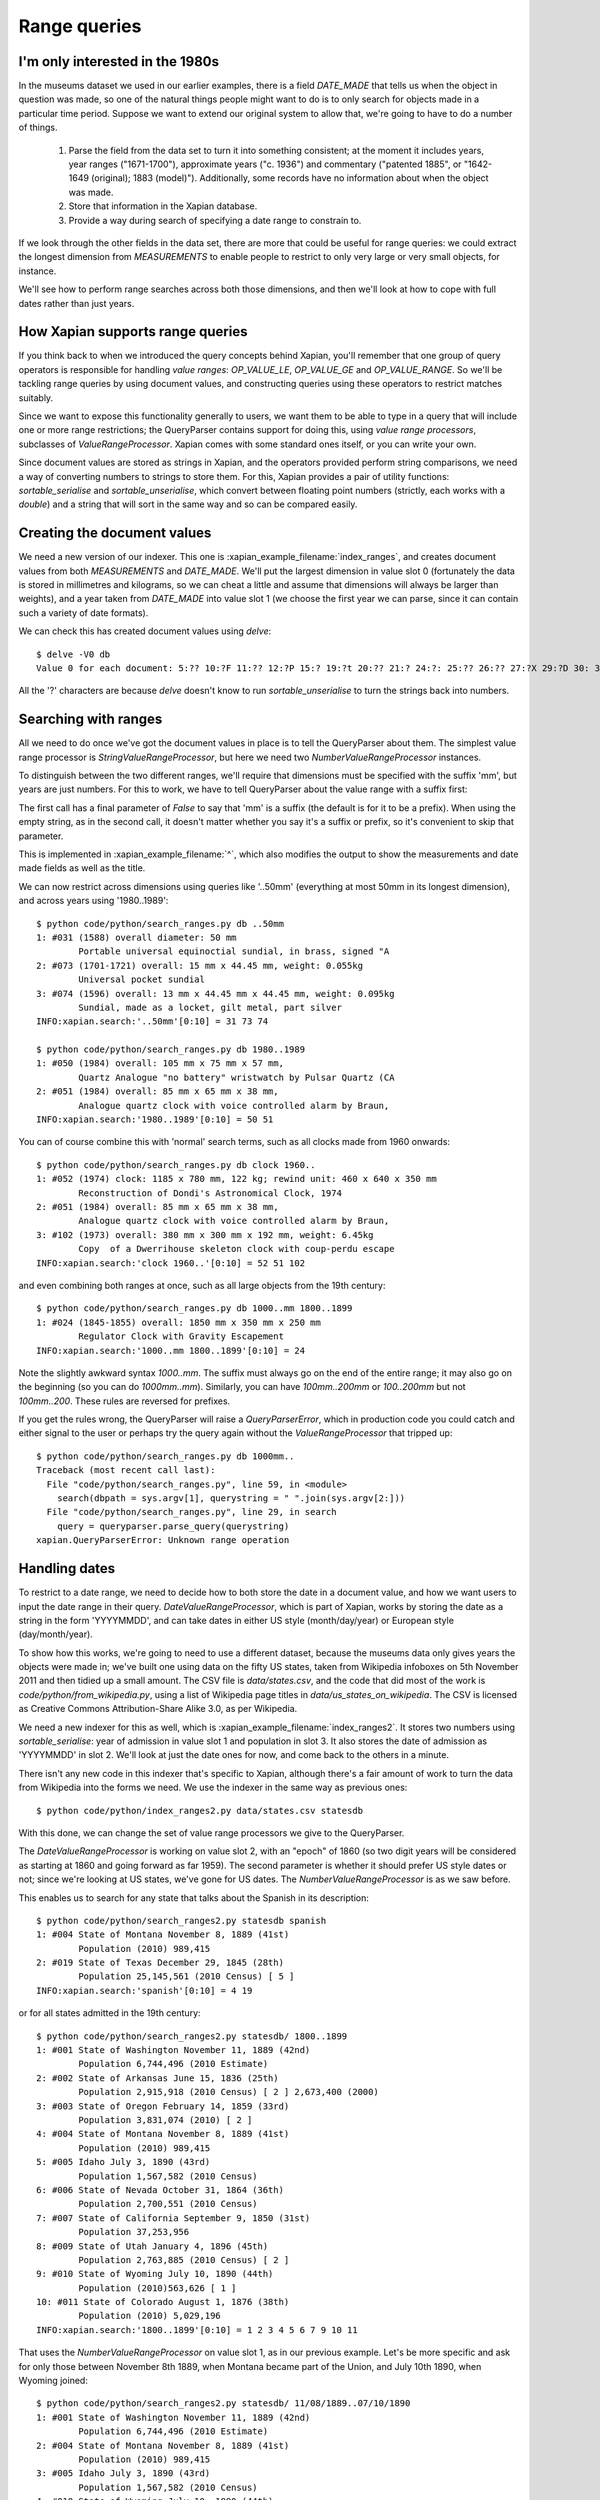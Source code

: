 .. Copyright (C) 2011 James Aylett

Range queries
=============

.. todo:: check valueranges.rst to see if anything else needs moving across

I'm only interested in the 1980s
--------------------------------

In the museums dataset we used in our earlier examples, there is a
field `DATE_MADE` that tells us when the object in question was made,
so one of the natural things people might want to do is to only search
for objects made in a particular time period. Suppose we want to
extend our original system to allow that, we're going to have to do a
number of things.

 1. Parse the field from the data set to turn it into something consistent;
    at the moment it includes years, year ranges ("1671-1700"), approximate
    years ("c. 1936") and commentary ("patented 1885", or "1642-1649
    (original); 1883 (model)"). Additionally, some records have no
    information about when the object was made.
 2. Store that information in the Xapian database.
 3. Provide a way during search of specifying a date range to constrain to.

If we look through the other fields in the data set, there are more
that could be useful for range queries: we could extract the longest
dimension from `MEASUREMENTS` to enable people to restrict to only
very large or very small objects, for instance.

We'll see how to perform range searches across both those dimensions,
and then we'll look at how to cope with full dates rather than just
years.


How Xapian supports range queries
---------------------------------

If you think back to when we introduced the query concepts behind
Xapian, you'll remember that one group of query operators is
responsible for handling *value ranges*: `OP_VALUE_LE`, `OP_VALUE_GE`
and `OP_VALUE_RANGE`. So we'll be tackling range queries by using
document values, and constructing queries using these operators to
restrict matches suitably.

Since we want to expose this functionality generally to users, we want
them to be able to type in a query that will include one or more range
restrictions; the QueryParser contains support for doing this, using
*value range processors*, subclasses of `ValueRangeProcessor`. Xapian
comes with some standard ones itself, or you can write your own.

Since document values are stored as strings in Xapian, and the
operators provided perform string comparisons, we need a way of
converting numbers to strings to store them. For this, Xapian provides
a pair of utility functions: `sortable_serialise` and
`sortable_unserialise`, which convert between floating point numbers
(strictly, each works with a `double`) and a string that will sort in
the same way and so can be compared easily.

Creating the document values
----------------------------

We need a new version of our indexer. This one is
:xapian_example_filename:`index_ranges`, and creates document values from both
`MEASUREMENTS` and `DATE_MADE`. We'll put the largest dimension in
value slot 0 (fortunately the data is stored in millimetres and
kilograms, so we can cheat a little and assume that dimensions will
always be larger than weights), and a year taken from `DATE_MADE` into
value slot 1 (we choose the first year we can parse, since it can
contain such a variety of date formats).

.. xapianexample:: index_ranges

We can check this has created document values using `delve`::

    $ delve -V0 db
    Value 0 for each document: 5:?? 10:?F 11:?? 12:?P 15:? 19:?t 20:?? 21:? 24:?: 25:?? 26:?? 27:?X 29:?D 30: 31:?@ 33:?` 34:?0 35:?? 36:? 37:?? 38:?( 39:?T 42:?2 45:?@ 46:?P 50:?? 51:?P 52:̡ 54:è 55:?? 56:?P 59:?` 61:?( 62:?@ 64:?? 66:?? 67:?` 68:?D33333@ 69:? 70:?? 71:˨ 72:? 73:??fffff? 74:??fffff? 75:?$?????? 76:¿33333@ 77:?>33333@ 78:?? 79:? 80:?P 81:?@ 84:?? 86:?~ 87:?? 88:?(?????? 89:??33333@ 90:??33333@ 91:?| 93:?( 94:?` 97:?? 98:?h 100:? 101:?V 102:??

All the '?' characters are because `delve` doesn't know to run
`sortable_unserialise` to turn the strings back into numbers.

Searching with ranges
---------------------

All we need to do once we've got the document values in place is to
tell the QueryParser about them. The simplest value range processor is
`StringValueRangeProcessor`, but here we need two
`NumberValueRangeProcessor` instances.

To distinguish between the two different ranges, we'll require that
dimensions must be specified with the suffix 'mm', but years are just
numbers. For this to work, we have to tell QueryParser about the value
range with a suffix first:

.. xapianexample:: search_ranges
    :start-after: and add in value range processors
    :end-before: And parse the query

The first call has a final parameter of `False` to say that 'mm' is a
suffix (the default is for it to be a prefix). When using the empty
string, as in the second call, it doesn't matter whether you say it's
a suffix or prefix, so it's convenient to skip that parameter.


This is implemented in :xapian_example_filename:`^`, which also
modifies the output to show the measurements and date made fields as
well as the title.

We can now restrict across dimensions using queries like '..50mm'
(everything at most 50mm in its longest dimension), and across years
using '1980..1989'::

    $ python code/python/search_ranges.py db ..50mm
    1: #031 (1588) overall diameter: 50 mm
            Portable universal equinoctial sundial, in brass, signed "A
    2: #073 (1701-1721) overall: 15 mm x 44.45 mm, weight: 0.055kg
            Universal pocket sundial
    3: #074 (1596) overall: 13 mm x 44.45 mm x 44.45 mm, weight: 0.095kg
            Sundial, made as a locket, gilt metal, part silver
    INFO:xapian.search:'..50mm'[0:10] = 31 73 74

    $ python code/python/search_ranges.py db 1980..1989
    1: #050 (1984) overall: 105 mm x 75 mm x 57 mm,
            Quartz Analogue "no battery" wristwatch by Pulsar Quartz (CA
    2: #051 (1984) overall: 85 mm x 65 mm x 38 mm,
            Analogue quartz clock with voice controlled alarm by Braun,
    INFO:xapian.search:'1980..1989'[0:10] = 50 51

You can of course combine this with 'normal' search terms, such as all
clocks made from 1960 onwards::

    $ python code/python/search_ranges.py db clock 1960..
    1: #052 (1974) clock: 1185 x 780 mm, 122 kg; rewind unit: 460 x 640 x 350 mm
            Reconstruction of Dondi's Astronomical Clock, 1974
    2: #051 (1984) overall: 85 mm x 65 mm x 38 mm,
            Analogue quartz clock with voice controlled alarm by Braun,
    3: #102 (1973) overall: 380 mm x 300 mm x 192 mm, weight: 6.45kg
            Copy  of a Dwerrihouse skeleton clock with coup-perdu escape
    INFO:xapian.search:'clock 1960..'[0:10] = 52 51 102

and even combining both ranges at once, such as all large objects from the 19th century::

    $ python code/python/search_ranges.py db 1000..mm 1800..1899
    1: #024 (1845-1855) overall: 1850 mm x 350 mm x 250 mm
            Regulator Clock with Gravity Escapement
    INFO:xapian.search:'1000..mm 1800..1899'[0:10] = 24

Note the slightly awkward syntax *1000..mm*. The suffix must always go
on the end of the entire range; it may also go on the beginning (so
you can do *1000mm..mm*). Similarly, you can have *100mm..200mm* or
*100..200mm* but not *100mm..200*. These rules are reversed for
prefixes.

If you get the rules wrong, the QueryParser will raise a
`QueryParserError`, which in production code you could catch and
either signal to the user or perhaps try the query again without the
`ValueRangeProcessor` that tripped up::

    $ python code/python/search_ranges.py db 1000mm..
    Traceback (most recent call last):
      File "code/python/search_ranges.py", line 59, in <module>
        search(dbpath = sys.argv[1], querystring = " ".join(sys.argv[2:]))
      File "code/python/search_ranges.py", line 29, in search
        query = queryparser.parse_query(querystring)
    xapian.QueryParserError: Unknown range operation


Handling dates
--------------

To restrict to a date range, we need to decide how to both store the
date in a document value, and how we want users to input the date
range in their query. `DateValueRangeProcessor`, which is part of
Xapian, works by storing the date as a string in the form 'YYYYMMDD',
and can take dates in either US style (month/day/year) or European
style (day/month/year).

To show how this works, we're going to need to use a different
dataset, because the museums data only gives years the objects were
made in; we've built one using data on the fifty US states, taken from
Wikipedia infoboxes on 5th November 2011 and then tidied up a small
amount. The CSV file is `data/states.csv`, and the code that did most
of the work is `code/python/from_wikipedia.py`, using a list of
Wikipedia page titles in `data/us_states_on_wikipedia`. The CSV is
licensed as Creative Commons Attribution-Share Alike 3.0, as per
Wikipedia.

We need a new indexer for this as well, which is
:xapian_example_filename:`index_ranges2`. It stores two numbers using
`sortable_serialise`: year of admission in value slot 1 and population
in slot 3. It also stores the date of admission as 'YYYYMMDD' in
slot 2. We'll look at just the date ones for now, and come back to the
others in a minute.

There isn't any new code in this indexer that's specific to Xapian,
although there's a fair amount of work to turn the data from Wikipedia
into the forms we need. We use the indexer in the same way as previous
ones::

    $ python code/python/index_ranges2.py data/states.csv statesdb

With this done, we can change the set of value range processors we
give to the QueryParser.

.. xapianexample:: search_ranges2
    :marker: date example code

The `DateValueRangeProcessor` is working on value slot 2, with an
"epoch" of 1860 (so two digit years will be considered as starting at
1860 and going forward as far 1959). The second parameter is whether
it should prefer US style dates or not; since we're looking at US
states, we've gone for US dates. The `NumberValueRangeProcessor` is as
we saw before.

This enables us to search for any state that talks about the Spanish
in its description::

    $ python code/python/search_ranges2.py statesdb spanish
    1: #004 State of Montana November 8, 1889 (41st)
            Population (2010) 989,415
    2: #019 State of Texas December 29, 1845 (28th)
            Population 25,145,561 (2010 Census) [ 5 ]
    INFO:xapian.search:'spanish'[0:10] = 4 19

or for all states admitted in the 19th century::

    $ python code/python/search_ranges2.py statesdb/ 1800..1899
    1: #001 State of Washington November 11, 1889 (42nd)
            Population 6,744,496 (2010 Estimate)
    2: #002 State of Arkansas June 15, 1836 (25th)
            Population 2,915,918 (2010 Census) [ 2 ] 2,673,400 (2000)
    3: #003 State of Oregon February 14, 1859 (33rd)
            Population 3,831,074 (2010) [ 2 ]
    4: #004 State of Montana November 8, 1889 (41st)
            Population (2010) 989,415
    5: #005 Idaho July 3, 1890 (43rd)
            Population 1,567,582 (2010 Census)
    6: #006 State of Nevada October 31, 1864 (36th)
            Population 2,700,551 (2010 Census)
    7: #007 State of California September 9, 1850 (31st)
            Population 37,253,956
    8: #009 State of Utah January 4, 1896 (45th)
            Population 2,763,885 (2010 Census) [ 2 ]
    9: #010 State of Wyoming July 10, 1890 (44th)
            Population (2010)563,626 [ 1 ]
    10: #011 State of Colorado August 1, 1876 (38th)
            Population (2010) 5,029,196
    INFO:xapian.search:'1800..1899'[0:10] = 1 2 3 4 5 6 7 9 10 11

That uses the `NumberValueRangeProcessor` on value slot 1, as in our
previous example. Let's be more specific and ask for only those
between November 8th 1889, when Montana became part of the Union, and
July 10th 1890, when Wyoming joined::

    $ python code/python/search_ranges2.py statesdb/ 11/08/1889..07/10/1890
    1: #001 State of Washington November 11, 1889 (42nd)
            Population 6,744,496 (2010 Estimate)
    2: #004 State of Montana November 8, 1889 (41st)
            Population (2010) 989,415
    3: #005 Idaho July 3, 1890 (43rd)
            Population 1,567,582 (2010 Census)
    4: #010 State of Wyoming July 10, 1890 (44th)
            Population (2010)563,626 [ 1 ]
    INFO:xapian.search:'11/08/1889..07/10/1890'[0:10] = 1 4 5 10

That uses the `DateValueRangeProcessor` on value slot 2; it can't cope
with year ranges, which is why we indexed to both slots 1 and 2.

Writing your own ValueRangeProcessor
------------------------------------

We haven't yet done anything with population. What we want is
something that behaves like `NumberValueRangeProcessor`, but knows
what reason possible values are. If we insert it *before* the
`NumberValueRangeProcessor` on slot 1 (year), it can pick up anything
that should be treated as a population, and let everything else be
treated as a year range.

To do this, we need to know how a `ValueRangeProcessor` gets called by
the QueryParser. What happens is that each processor in turn is passed
the start and end of the range. If it doesn't understand the range, it
should return ``Xapian::BAD_VALUENO``.  If it *does* understand the
range, it should return the value number to use with
``Xapian::Query::OP_VALUE_RANGE`` and if it wants to, it can modify
the start and end values (to convert them to the correct format for
the string comparison which ``OP_VALUE_RANGE`` uses).

What we're going to do is to write a custom `ValueRangeProcessor` that
accepts numbers in the range 500,000 to 50,000,000; these can't
possibly be years in our data set, and encompass the full range of
populations. If either number is outside that range, we will return
`Xapian::BAD_VALUENO` and the QueryParser will move on.

.. xapianexample:: search_ranges2
    :marker: custom VRP code

Most of the work is in `__call__` (python's equivalent of `operator()`
in C++), which gets called with the two strings at either end of the
range in the query string; either but not both can be the empty
string, which indicates an open-ended range. In python this method
should return a tuple of the value slot and the two strings modified
so they can be used for `OP_VALUE_RANGE`. Rather than re-implement
`NumberValueRangeProcessor`, we wrap it to do the serialisation (due
to the way python interacts with the API it's currently not possible
to subclass it successfully here).

Value range processors are called in the order they're added, so our
custom one gets a chance to look at all ranges, but will only 'claim'
ranges which use integer numbers within the 500 thousand to 50 million
range.

We can then search for states by population, such as all over 10
million::

    $ python code/python/search_ranges2.py statesdb/ 10000000..
    1: #007 State of California September 9, 1850 (31st)
            Population 37,253,956
    2: #019 State of Texas December 29, 1845 (28th)
            Population 25,145,561 (2010 Census) [ 5 ]
    3: #027 State of Illinois December 3, 1818 (21st)
            Population 12,830,632 (2010) [ 3 ]
    4: #030 State of Ohio March 1, 1803 (17th)
            Population 11,536,504 (2010 census) [ 6 ]
    5: #035 State of Florida March 3, 1845 (27th)
            Population 18,801,310 (2010 Census) [ 4 ]
    6: #040 Commonwealth of Pennsylvania December 12, 1787 (2nd)
            Population 12,702,379(2010.) [ 2 ]
    7: #041 State of New York July 26, 1788 (11th)
            Population 19,378,102 (2010 Census) [ 3 ]
    INFO:xapian.search:'10000000..'[0:10] = 7 19 27 30 35 40 41

Or all that joined the union in the 1780s and have a population now over 10 million::

    $ python code/python/search_ranges2.py statesdb/ 1780..1789 10000000..
    1: #040 Commonwealth of Pennsylvania December 12, 1787 (2nd)
            Population 12,702,379(2010.) [ 2 ]
    2: #041 State of New York July 26, 1788 (11th)
            Population 19,378,102 (2010 Census) [ 3 ]
    INFO:xapian.search:'1780..1789 10000000..'[0:10] = 40 41

With a little more work, we could support ranges such as '..5m' to
mean up to 5 million, or '..750k' for up to 750 thousand.

Performance limitations
-----------------------

Without other terms in a query, a `ValueRangeProcessor` will cause a
value operation to be performed across the whole database, which means
loading all the values in a given slot. On a small database, this
isn't a problem, but for a large one it can have performance
implications: you may end up with very slow queries.

.. todo:: the above paragraph isn't entirely inaccurate; the processor is
	  unweighted, so if there's no other query, and the docid ordering is
	  don't care or ascending, then the search can terminate early.  If the
	  VRP isn't matching many documents, that could still be slow, but
	  might not be.  If it's not matching any documents, it might be fast
	  because the bounds on stored values may show that it can't match
	  anything.  Oh, it's all quite complicated really.  It would be nice
	  to explain how this is done somewhere, but probably not here.

If combined with a suitable term-based query (such as an `OP_AND`
query over one or more terms), this performance impact will be less
because the range operation will only have to run over the potential
matches, which are reduced from the entire database by the term-based
query.

If, as well as using document values, you also convert groups of those
values into terms, you can provide those term-based queries even when
your users are only interested in a pure range search. For instance,
consider the population information. If you divide the range of
populations into a number of subranges, you can allocate a term to
describe each. We'll use a prefix of `XP` (for "population") here.

+------------------+------+
| Population range | Term |
+==================+======+
| 0 - 10 million   | XP0  |
+------------------+------+
| 10 - 20 million  | XP1  |
+------------------+------+
| 20 - 30 million  | XP2  |
+------------------+------+
| 30 - 40 million  | XP3  |
+------------------+------+

Then you can use a custom `ValueRangeProcessor` to both generate the
relevant information for QueryParser to construct an `OP_VALUE_RANGE`
query and to record which subranges we're interested in. For instance,
if the user asks for '..15000000', your processor can remember that
and later spit out an additional `OP_AND` query with terms `XP0` and
`XP1`, that can be combined with the query generated by the
QueryParser using `OP_FILTER`.

.. todo:: actually, you can't safely combine the query with an external filter,
	  because other bits of the query might be higher level.  For example,
	  a query of '1790..1799 OR york' couldn't have the filter applied to
	  the generated query because it shouldn't be applied to the "york"
	  part.

.. todo:: possibly implemening this example would help make it more clear.
